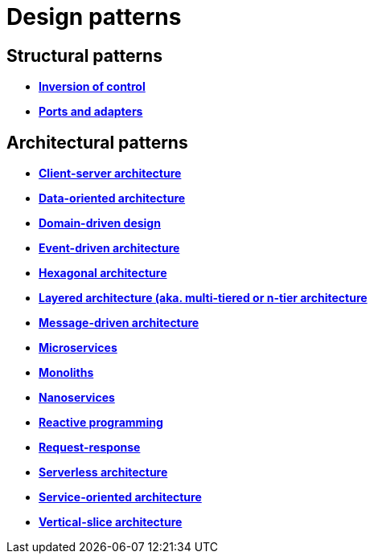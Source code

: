 = Design patterns

== Structural patterns

* *link:./inversion-of-control.adoc[Inversion of control]*
* *link:./ports-and-adapters.adoc[Ports and adapters]*

== Architectural patterns

* *link:./client-server-architecture.adoc[Client-server architecture]*
* *link:./data-oriented-architecture.adoc[Data-oriented architecture]*
* *link:./domain-driven-design.adoc[Domain-driven design]*
* *link:./event-driven-architecture.adoc[Event-driven architecture]*
* *link:./hexagonal-architecture.adoc[Hexagonal architecture]*
* *link:./layered-architecture.adoc[Layered architecture (aka. multi-tiered or n-tier architecture]*
* *link:./message-driven-architecture.adoc[Message-driven architecture]*
* *link:./microservices.adoc[Microservices]*
* *link:./monoliths.adoc[Monoliths]*
* *link:./nanoservices.adoc[Nanoservices]*
* *link:./reactive-programming.adoc[Reactive programming]*
* *link:./request-response.adoc[Request-response]*
* *link:./serverless-architecture.adoc[Serverless architecture]*
* *link:./service-oriented-architecture.adoc[Service-oriented architecture]*
* *link:./vertical-slice-architecture.adoc[Vertical-slice architecture]*

// TODO:
// * Add Enterprise Application patterns: https://martinfowler.com/eaaCatalog/
